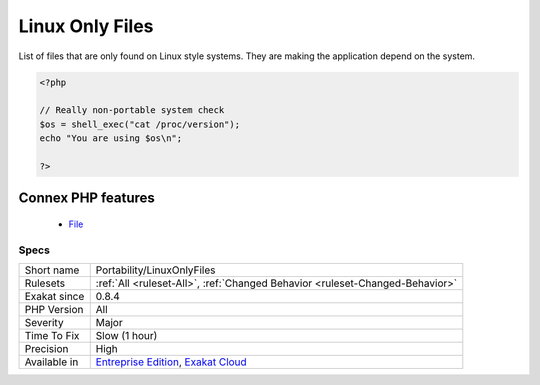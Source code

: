.. _portability-linuxonlyfiles:


.. _linux-only-files:

Linux Only Files
++++++++++++++++

.. meta::
	:description:
		Linux Only Files: List of files that are only found on Linux style systems.
	:twitter:card: summary_large_image
	:twitter:site: @exakat
	:twitter:title: Linux Only Files
	:twitter:description: Linux Only Files: List of files that are only found on Linux style systems
	:twitter:creator: @exakat
	:twitter:image:src: https://www.exakat.io/wp-content/uploads/2020/06/logo-exakat.png
	:og:image: https://www.exakat.io/wp-content/uploads/2020/06/logo-exakat.png
	:og:title: Linux Only Files
	:og:type: article
	:og:description: List of files that are only found on Linux style systems
	:og:url: https://exakat.readthedocs.io/en/latest/Reference/Rules/Linux Only Files.html
	:og:locale: en

.. raw:: html


	<script type="application/ld+json">{"@context":"https:\/\/schema.org","@graph":[{"@type":"WebPage","@id":"https:\/\/php-tips.readthedocs.io\/en\/latest\/Reference\/Rules\/Portability\/LinuxOnlyFiles.html","url":"https:\/\/php-tips.readthedocs.io\/en\/latest\/Reference\/Rules\/Portability\/LinuxOnlyFiles.html","name":"Linux Only Files","isPartOf":{"@id":"https:\/\/www.exakat.io\/"},"datePublished":"Fri, 10 Jan 2025 09:46:18 +0000","dateModified":"Fri, 10 Jan 2025 09:46:18 +0000","description":"List of files that are only found on Linux style systems","inLanguage":"en-US","potentialAction":[{"@type":"ReadAction","target":["https:\/\/exakat.readthedocs.io\/en\/latest\/Linux Only Files.html"]}]},{"@type":"WebSite","@id":"https:\/\/www.exakat.io\/","url":"https:\/\/www.exakat.io\/","name":"Exakat","description":"Smart PHP static analysis","inLanguage":"en-US"}]}</script>

List of files that are only found on Linux style systems. They are making the application depend on the system.

.. code-block:: php
   
   <?php
   
   // Really non-portable system check
   $os = shell_exec("cat /proc/version");
   echo "You are using $os\n";
   
   ?>
Connex PHP features
-------------------

  + `File <https://php-dictionary.readthedocs.io/en/latest/dictionary/file.ini.html>`_


Specs
_____

+--------------+-------------------------------------------------------------------------------------------------------------------------+
| Short name   | Portability/LinuxOnlyFiles                                                                                              |
+--------------+-------------------------------------------------------------------------------------------------------------------------+
| Rulesets     | :ref:`All <ruleset-All>`, :ref:`Changed Behavior <ruleset-Changed-Behavior>`                                            |
+--------------+-------------------------------------------------------------------------------------------------------------------------+
| Exakat since | 0.8.4                                                                                                                   |
+--------------+-------------------------------------------------------------------------------------------------------------------------+
| PHP Version  | All                                                                                                                     |
+--------------+-------------------------------------------------------------------------------------------------------------------------+
| Severity     | Major                                                                                                                   |
+--------------+-------------------------------------------------------------------------------------------------------------------------+
| Time To Fix  | Slow (1 hour)                                                                                                           |
+--------------+-------------------------------------------------------------------------------------------------------------------------+
| Precision    | High                                                                                                                    |
+--------------+-------------------------------------------------------------------------------------------------------------------------+
| Available in | `Entreprise Edition <https://www.exakat.io/entreprise-edition>`_, `Exakat Cloud <https://www.exakat.io/exakat-cloud/>`_ |
+--------------+-------------------------------------------------------------------------------------------------------------------------+


